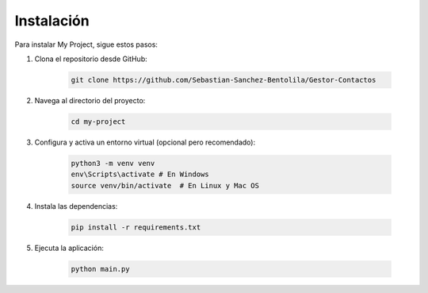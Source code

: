 Instalación
===========

Para instalar My Project, sigue estos pasos:

1. Clona el repositorio desde GitHub:

    .. code-block:: bash

        git clone https://github.com/Sebastian-Sanchez-Bentolila/Gestor-Contactos

2. Navega al directorio del proyecto:

    .. code-block:: bash

        cd my-project

3. Configura y activa un entorno virtual (opcional pero recomendado):

    .. code-block:: bash

        python3 -m venv venv
        env\Scripts\activate # En Windows
        source venv/bin/activate  # En Linux y Mac OS

4. Instala las dependencias:

    .. code-block:: bash

        pip install -r requirements.txt

5. Ejecuta la aplicación:

    .. code-block:: bash

        python main.py